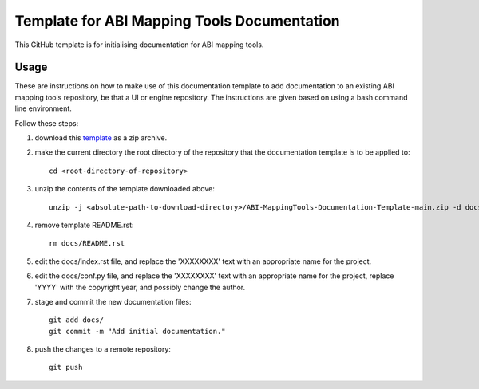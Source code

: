
Template for ABI Mapping Tools Documentation
============================================

This GitHub template is for initialising documentation for ABI mapping tools.

Usage
-----

These are instructions on how to make use of this documentation template to add documentation to an existing ABI mapping tools repository, be that a UI or engine repository.
The instructions are given based on using a bash command line environment.

Follow these steps:

#. download this `template <https://github.com/ABI-Tutorials/ABI-MappingTools-Documentation-Template/archive/refs/heads/main.zip>`_ as a zip archive.
#. make the current directory the root directory of the repository that the documentation template is to be applied to::

    cd <root-directory-of-repository>

#. unzip the contents of the template downloaded above::

    unzip -j <absolute-path-to-download-directory>/ABI-MappingTools-Documentation-Template-main.zip -d docs

#. remove template README.rst::

    rm docs/README.rst

#. edit the docs/index.rst file, and replace the 'XXXXXXXX' text with an appropriate name for the project.
#. edit the docs/conf.py file, and replace the 'XXXXXXXX' text with an appropriate name for the project, replace 'YYYY' with the copyright year, and possibly change the author.
#. stage and commit the new documentation files::

    git add docs/
    git commit -m "Add initial documentation."

#. push the changes to a remote repository::

    git push

